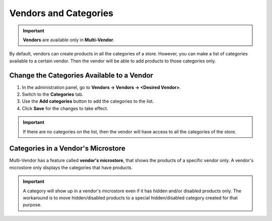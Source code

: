 **********************
Vendors and Categories
**********************

.. important::

    **Vendors** are available only in **Multi-Vendor**.

By default, vendors can create products in all the categories of a store. However, you can make a list of categories available to a certain vendor. Then the vendor will be able to add products to those categories only.

===========================================
Change the Categories Available to a Vendor
===========================================

1. In the administration panel, go to **Vendors → Vendors → <Desired Vendor>**.

2. Switch to the **Categories** tab.

3. Use the **Add categories** button to add the categories to the list.

4. Click **Save** for the changes to take effect.

.. important::

    If there are no categories on the list, then the vendor will have access to all the categories of the store.

.. image:: img/all_categories.png
    :align: center
    :alt: If you don't specify what categories a vendor has access to, then the vendor will be able to create products in all the categories of your store.

===================================
Categories in a Vendor's Microstore
===================================

Multi-Vendor has a feature called **vendor's microstore**, that shows the products of a specific vendor only. A vendor's microstore only displays the categories that have products.

.. important::

    A category will show up in a vendor's microstore even if it has hidden and/or disabled products only. The workaround is to move hidden/disabled products to a special hidden/disabled category created for that purpose.
